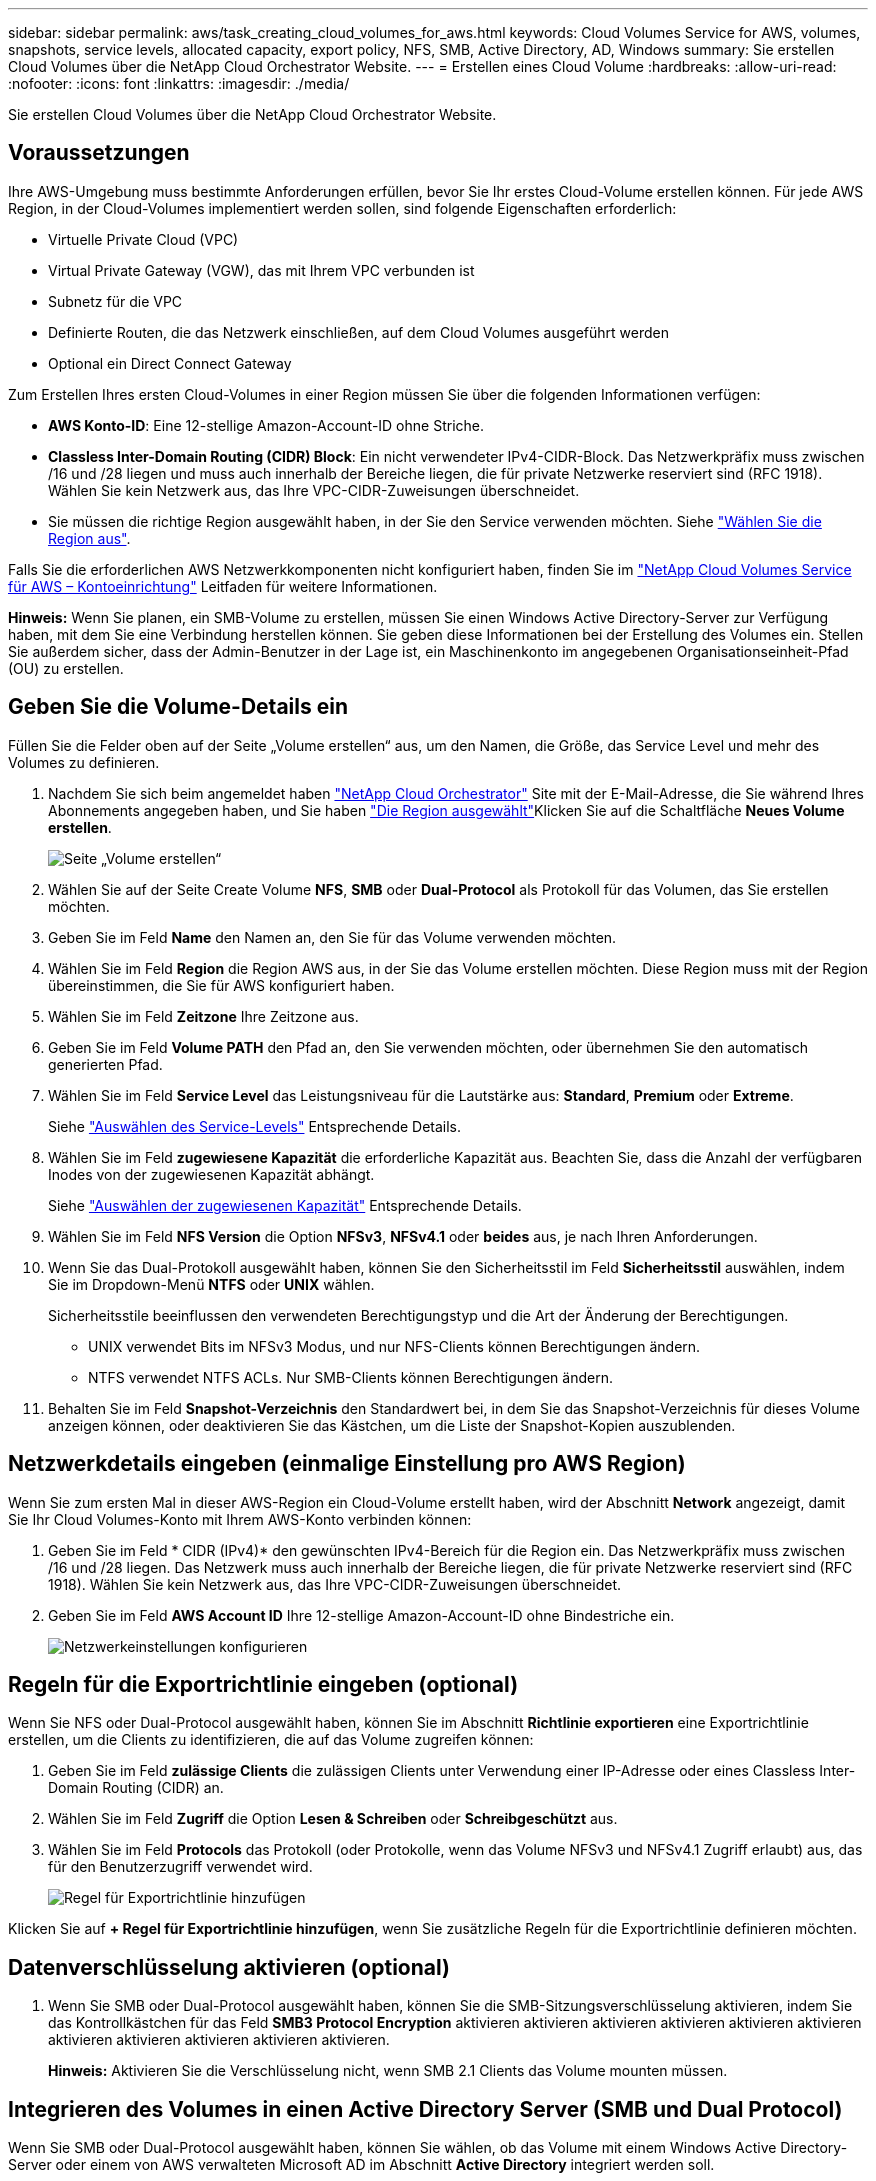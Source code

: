 ---
sidebar: sidebar 
permalink: aws/task_creating_cloud_volumes_for_aws.html 
keywords: Cloud Volumes Service for AWS, volumes, snapshots, service levels, allocated capacity, export policy, NFS, SMB, Active Directory, AD, Windows 
summary: Sie erstellen Cloud Volumes über die NetApp Cloud Orchestrator Website. 
---
= Erstellen eines Cloud Volume
:hardbreaks:
:allow-uri-read: 
:nofooter: 
:icons: font
:linkattrs: 
:imagesdir: ./media/


[role="lead"]
Sie erstellen Cloud Volumes über die NetApp Cloud Orchestrator Website.



== Voraussetzungen

Ihre AWS-Umgebung muss bestimmte Anforderungen erfüllen, bevor Sie Ihr erstes Cloud-Volume erstellen können. Für jede AWS Region, in der Cloud-Volumes implementiert werden sollen, sind folgende Eigenschaften erforderlich:

* Virtuelle Private Cloud (VPC)
* Virtual Private Gateway (VGW), das mit Ihrem VPC verbunden ist
* Subnetz für die VPC
* Definierte Routen, die das Netzwerk einschließen, auf dem Cloud Volumes ausgeführt werden
* Optional ein Direct Connect Gateway


Zum Erstellen Ihres ersten Cloud-Volumes in einer Region müssen Sie über die folgenden Informationen verfügen:

* *AWS Konto-ID*: Eine 12-stellige Amazon-Account-ID ohne Striche.
* *Classless Inter-Domain Routing (CIDR) Block*: Ein nicht verwendeter IPv4-CIDR-Block. Das Netzwerkpräfix muss zwischen /16 und /28 liegen und muss auch innerhalb der Bereiche liegen, die für private Netzwerke reserviert sind (RFC 1918). Wählen Sie kein Netzwerk aus, das Ihre VPC-CIDR-Zuweisungen überschneidet.
* Sie müssen die richtige Region ausgewählt haben, in der Sie den Service verwenden möchten. Siehe link:task_selecting_region.html["Wählen Sie die Region aus"].


Falls Sie die erforderlichen AWS Netzwerkkomponenten nicht konfiguriert haben, finden Sie im link:media/cvs_aws_account_setup.pdf["NetApp Cloud Volumes Service für AWS – Kontoeinrichtung"^] Leitfaden für weitere Informationen.

*Hinweis:* Wenn Sie planen, ein SMB-Volume zu erstellen, müssen Sie einen Windows Active Directory-Server zur Verfügung haben, mit dem Sie eine Verbindung herstellen können. Sie geben diese Informationen bei der Erstellung des Volumes ein. Stellen Sie außerdem sicher, dass der Admin-Benutzer in der Lage ist, ein Maschinenkonto im angegebenen Organisationseinheit-Pfad (OU) zu erstellen.



== Geben Sie die Volume-Details ein

Füllen Sie die Felder oben auf der Seite „Volume erstellen“ aus, um den Namen, die Größe, das Service Level und mehr des Volumes zu definieren.

. Nachdem Sie sich beim angemeldet haben https://cds-aws-bundles.netapp.com/storage/volumes["NetApp Cloud Orchestrator"^] Site mit der E-Mail-Adresse, die Sie während Ihres Abonnements angegeben haben, und Sie haben link:task_selecting_region.html["Die Region ausgewählt"]Klicken Sie auf die Schaltfläche *Neues Volume erstellen*.
+
image::diagram_create_volume_1.png[Seite „Volume erstellen“]

. Wählen Sie auf der Seite Create Volume *NFS*, *SMB* oder *Dual-Protocol* als Protokoll für das Volumen, das Sie erstellen möchten.
. Geben Sie im Feld *Name* den Namen an, den Sie für das Volume verwenden möchten.
. Wählen Sie im Feld *Region* die Region AWS aus, in der Sie das Volume erstellen möchten. Diese Region muss mit der Region übereinstimmen, die Sie für AWS konfiguriert haben.
. Wählen Sie im Feld *Zeitzone* Ihre Zeitzone aus.
. Geben Sie im Feld *Volume PATH* den Pfad an, den Sie verwenden möchten, oder übernehmen Sie den automatisch generierten Pfad.
. Wählen Sie im Feld *Service Level* das Leistungsniveau für die Lautstärke aus: *Standard*, *Premium* oder *Extreme*.
+
Siehe link:reference_selecting_service_level_and_quota.html#service-levels["Auswählen des Service-Levels"] Entsprechende Details.

. Wählen Sie im Feld *zugewiesene Kapazität* die erforderliche Kapazität aus. Beachten Sie, dass die Anzahl der verfügbaren Inodes von der zugewiesenen Kapazität abhängt.
+
Siehe link:reference_selecting_service_level_and_quota.html#allocated-capacity["Auswählen der zugewiesenen Kapazität"] Entsprechende Details.

. Wählen Sie im Feld *NFS Version* die Option *NFSv3*, *NFSv4.1* oder *beides* aus, je nach Ihren Anforderungen.
. Wenn Sie das Dual-Protokoll ausgewählt haben, können Sie den Sicherheitsstil im Feld *Sicherheitsstil* auswählen, indem Sie im Dropdown-Menü *NTFS* oder *UNIX* wählen.
+
Sicherheitsstile beeinflussen den verwendeten Berechtigungstyp und die Art der Änderung der Berechtigungen.

+
** UNIX verwendet Bits im NFSv3 Modus, und nur NFS-Clients können Berechtigungen ändern.
** NTFS verwendet NTFS ACLs. Nur SMB-Clients können Berechtigungen ändern.


. Behalten Sie im Feld *Snapshot-Verzeichnis* den Standardwert bei, in dem Sie das Snapshot-Verzeichnis für dieses Volume anzeigen können, oder deaktivieren Sie das Kästchen, um die Liste der Snapshot-Kopien auszublenden.




== Netzwerkdetails eingeben (einmalige Einstellung pro AWS Region)

Wenn Sie zum ersten Mal in dieser AWS-Region ein Cloud-Volume erstellt haben, wird der Abschnitt *Network* angezeigt, damit Sie Ihr Cloud Volumes-Konto mit Ihrem AWS-Konto verbinden können:

. Geben Sie im Feld * CIDR (IPv4)* den gewünschten IPv4-Bereich für die Region ein. Das Netzwerkpräfix muss zwischen /16 und /28 liegen. Das Netzwerk muss auch innerhalb der Bereiche liegen, die für private Netzwerke reserviert sind (RFC 1918). Wählen Sie kein Netzwerk aus, das Ihre VPC-CIDR-Zuweisungen überschneidet.
. Geben Sie im Feld *AWS Account ID* Ihre 12-stellige Amazon-Account-ID ohne Bindestriche ein.
+
image::diagram_create_volume_network.png[Netzwerkeinstellungen konfigurieren]





== Regeln für die Exportrichtlinie eingeben (optional)

Wenn Sie NFS oder Dual-Protocol ausgewählt haben, können Sie im Abschnitt *Richtlinie exportieren* eine Exportrichtlinie erstellen, um die Clients zu identifizieren, die auf das Volume zugreifen können:

. Geben Sie im Feld *zulässige Clients* die zulässigen Clients unter Verwendung einer IP-Adresse oder eines Classless Inter-Domain Routing (CIDR) an.
. Wählen Sie im Feld *Zugriff* die Option *Lesen & Schreiben* oder *Schreibgeschützt* aus.
. Wählen Sie im Feld *Protocols* das Protokoll (oder Protokolle, wenn das Volume NFSv3 und NFSv4.1 Zugriff erlaubt) aus, das für den Benutzerzugriff verwendet wird.
+
image::diagram_create_volume_4.png[Regel für Exportrichtlinie hinzufügen]



Klicken Sie auf *+ Regel für Exportrichtlinie hinzufügen*, wenn Sie zusätzliche Regeln für die Exportrichtlinie definieren möchten.



== Datenverschlüsselung aktivieren (optional)

. Wenn Sie SMB oder Dual-Protocol ausgewählt haben, können Sie die SMB-Sitzungsverschlüsselung aktivieren, indem Sie das Kontrollkästchen für das Feld *SMB3 Protocol Encryption* aktivieren aktivieren aktivieren aktivieren aktivieren aktivieren aktivieren aktivieren aktivieren aktivieren aktivieren.
+
*Hinweis:* Aktivieren Sie die Verschlüsselung nicht, wenn SMB 2.1 Clients das Volume mounten müssen.





== Integrieren des Volumes in einen Active Directory Server (SMB und Dual Protocol)

Wenn Sie SMB oder Dual-Protocol ausgewählt haben, können Sie wählen, ob das Volume mit einem Windows Active Directory-Server oder einem von AWS verwalteten Microsoft AD im Abschnitt *Active Directory* integriert werden soll.

Wählen Sie im Feld *Verfügbare Einstellungen* einen vorhandenen Active Directory-Server aus oder fügen Sie einen neuen AD-Server hinzu.

So konfigurieren Sie eine Verbindung zu einem neuen AD-Server:

. Geben Sie im Feld *DNS-Server* die IP-Adresse(n) des/der DNS-Server ein. Verwenden Sie ein Komma, um die IP-Adressen zu trennen, wenn Sie auf mehrere Server verweisen, z. B. 172.31.25.223, 172.31.2.74.
. Geben Sie im Feld *Domäne* die Domäne für die SMB-Freigabe ein.
+
Verwenden Sie bei Verwendung von AWS Managed Microsoft AD den Wert aus dem Feld „Directory DNS Name“.

. Geben Sie im Feld *SMB Server NetBIOS* einen NetBIOS-Namen für den zu erstellenden SMB-Server ein.
. Geben Sie im Feld *Organisationseinheit* „CN=Computer“ für Verbindungen zu Ihrem eigenen Windows Active Directory-Server ein.
+
Bei Verwendung von AWS Managed Microsoft AD muss die Organisationseinheit im Format „OU=<NetBIOS_Name>“ eingegeben werden. Beispiel: *OU=AWSmanagedAD*.

+
Um eine geschachtelte Organisationseinheit zu verwenden, müssen Sie zuerst die OU der niedrigsten Ebene bis zur OU der höchsten Ebene aufrufen. BEISPIEL: *OU=THIRDLEVEL,OU=SECONDLEVEL,OU=FIRLEVEL*.

. Geben Sie im Feld *Benutzername* einen Benutzernamen für Ihren Active Directory-Server ein.
+
Sie können jeden Benutzernamen verwenden, der zum Erstellen von Computerkonten in der Active Directory-Domäne autorisiert ist, zu der Sie sich dem SMB-Server anschließen.

. Geben Sie im Feld *Passwort* das Passwort für den von Ihnen angegebenen AD-Benutzernamen ein.
+
image::diagram_create_volume_ad.png[Active Directory]

+
Siehe https://docs.microsoft.com/en-us/windows-server/identity/ad-ds/plan/designing-the-site-topology["Entwerfen einer Standorttopologie für Active Directory Domain Services"^] Richtlinien zum Design einer optimalen Microsoft AD-Implementierung

+
Siehe link:media/cvs_aws_ds_smb_setup.pdf["Einrichtung des AWS Directory Service mit NetApp Cloud Volumes Service für AWS"^] Ausführliche Anweisungen zur Verwendung von AWS Managed Microsoft AD finden Sie in diesem Leitfaden.

+

IMPORTANT: Sie sollten die Anleitung zu den AWS-Sicherheitseinstellungen befolgen, um die korrekte Integration von Cloud Volumes in Windows Active Directory-Server zu ermöglichen. Siehe link:reference_security_groups_windows_ad_servers.html["Einstellungen der AWS Sicherheitsgruppen für Windows AD Server"] Finden Sie weitere Informationen.

+
*Hinweis:* UNIX-Benutzer, die das Volume mit NFS mounten, werden als Windows-Benutzer "root" für UNIX-Root und "pcuser" für alle anderen Benutzer authentifiziert. Stellen Sie sicher, dass diese Benutzerkonten in Active Directory vorhanden sind, bevor Sie ein Dual-Protokoll-Volume bei der Verwendung von NFS mounten.





== Erstellen einer Snapshot-Richtlinie (optional)

Wenn Sie eine Snapshot-Policy für dieses Volume erstellen möchten, geben Sie die Details im Abschnitt *Snapshot-Richtlinie* ein:

. Wählen Sie die Snapshot-Frequenz aus: *Stündlich*, *täglich*, *wöchentlich* oder *monatlich*.
. Wählen Sie die Anzahl der zu behenden Snapshots aus.
. Wählen Sie den Zeitpunkt, zu dem der Snapshot erstellt werden soll.
+
image::diagram_snapshot_policy_1.png[Snapshot-Richtlinie]



Sie können weitere Snapshot-Richtlinien erstellen, indem Sie die oben beschriebenen Schritte wiederholen oder die Registerkarte Snapshots im linken Navigationsbereich auswählen.



== Erstellen Sie das Volume

. Scrollen Sie nach unten auf der Seite und klicken Sie auf *Lautstärke erstellen*.
+
Wenn Sie zuvor ein Cloud-Volume in dieser Region erstellt haben, wird das neue Volume auf der Seite Volumes angezeigt.

+
Wenn dies das erste Cloud-Volume ist, das Sie in dieser AWS-Region erstellt haben und Sie die Netzwerkinformationen im Abschnitt Netzwerk dieser Seite eingegeben haben, wird ein Fortschrittsdialog angezeigt, in dem die nächsten Schritte angezeigt werden, die Sie befolgen müssen, um das Volume mit AWS-Schnittstellen zu verbinden.

+
image:diagram_create_volume_interfaces_dialog.png["Dialogfeld „Virtuelle Schnittstellen akzeptieren“"]

. Akzeptieren Sie die virtuellen Schnittstellen, wie in Abschnitt 6.4 des beschrieben link:media/cvs_aws_account_setup.pdf#page=21["NetApp Cloud Volumes Service für AWS – Kontoeinrichtung"^] Begleiten. Sie müssen diese Aufgabe innerhalb von 10 Minuten ausführen, oder das System kann sich abstellen.
+
Wenn die Schnittstellen nicht innerhalb von 10 Minuten angezeigt werden, kann es ein Konfigurationsproblem geben; in diesem Fall sollten Sie sich an den Support wenden.

+
Nachdem die Schnittstellen und andere Netzwerkkomponenten erstellt wurden, wird das erstellte Volume auf der Seite Volumes angezeigt, und das Feld Aktionen wird als verfügbar aufgeführt.image:diagram_create_volume_3.png["Ein Volume wird erstellt"]



.Nachdem Sie fertig sind
Weiter mit link:task_mounting_cloud_volumes_for_aws.html["Cloud-Volume mounten"].
